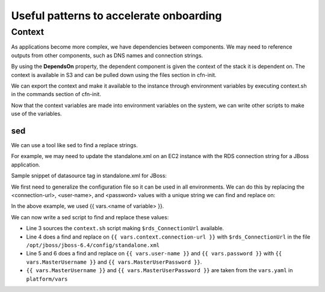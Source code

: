 ========================================
Useful patterns to accelerate onboarding
========================================

Context
=======

As applications become more complex, we have dependencies between components.  We may need to reference outputs from other components, such as DNS names and connection strings.

By using the **DependsOn** property, the dependent component is given the context of the stack it is dependent on.  The context is available in S3 and can be pulled down using the files section in cfn-init.

We can export the context and make it available to the instance through environment variables by executing context.sh in the commands section of cfn-init.

Now that the context variables are made into environment variables on the system, we can write other scripts to make use of the variables.


sed
---

We can use a tool like sed to find a replace strings.

For example, we may need to update the standalone.xml on an EC2 instance with the RDS connection string for a JBoss application.

Sample snippet of datasource tag in standalone.xml for JBoss:

.. code-block:: xml
    :linenos:

    <datasources>
       <datasource jndi-name="java:jboss/datasources/MySqlDS" pool-name="MySqlDS">
          <connection-url>jdbc:mysql://localhost:3306/EJB3</connection-url>
             <driver>com.mysql</driver>
          <transaction-isolation>TRANSACTION_READ_COMMITTED</transaction-isolation>
          <pool>
            <min-pool-size>10</min-pool-size>
            <max-pool-size>100</max-pool-size>
            <prefill>true</prefill>
          </pool>
          <security>
            <user-name>test</user-name>
            <password>test</password>
          </security>
          <statement>
            <prepared-statement-cache-size>32</prepared-statement-cache-size>
            <share-prepared-statements/>
          </statement>
        </datasource>
        <drivers>
          <driver name="com.mysql" module="com.mysql">
            <xa-datasource-class>com.mysql.jdbc.jdbc2.optional.MysqlXADataSource</xa-datasource-class>
          </driver>
        </drivers>
    </datasources>

We first need to generalize the configuration file so it can be used in all environments.  We can do this by replacing the <connection-url>, <user-name>, and <password> values with a unique string we can find and replace on:

.. code-block:: xml
    :linenos:

    <datasources>
       <datasource jndi-name="java:jboss/datasources/MySqlDS" pool-name="MySqlDS">
          <connection-url>{{ vars.context.connection-url }}</connection-url>
             <driver>com.mysql</driver>
          <transaction-isolation>TRANSACTION_READ_COMMITTED</transaction-isolation>
          <pool>
            <min-pool-size>10</min-pool-size>
            <max-pool-size>100</max-pool-size>
            <prefill>true</prefill>
          </pool>
          <security>
            <user-name>{{ vars.user-name }}</user-name>
            <password>{{ vars.password }}</password>
          </security>
          <statement>
            <prepared-statement-cache-size>32</prepared-statement-cache-size>
            <share-prepared-statements/>
          </statement>
        </datasource>
        <drivers>
          <driver name="com.mysql" module="com.mysql">
            <xa-datasource-class>com.mysql.jdbc.jdbc2.optional.MysqlXADataSource</xa-datasource-class>
          </driver>
        </drivers>
    </datasources>

In the above example, we used {{ vars.<name of variable> }}.

We can now write a sed script to find and replace these values:

.. code-block:: shell
    :linenos:

    #!/bin/bash

    source /opt/pipeline/context.sh

    sed -i "s/{{ vars.context.connection-url }}/$rds_ConnectionUrl/g" /opt/jboss/jboss-6.4/config/standalone.xml
    sed -i "s/{{ vars.user-name }}/{{ vars.MasterUsername }}/g" /opt/jboss/jboss-6.4/config/standalone.xml
    # Not used anymore - master user password handled by RDS internally to the component.
    # sed -i "s/{{ vars.password }}/{{ vars.MasterUserPassword }}/g" /opt/jboss/jboss-6.4/config/standalone.xml

- Line 3 sources the ``context.sh`` script making ``$rds_ConnectionUrl`` available.
- Line 4 does a find and replace on ``{{ vars.context.connection-url }}`` with ``$rds_ConnectionUrl`` in the file ``/opt/jboss/jboss-6.4/config/standalone.xml``
- Line 5 and 6 does a find and replace on ``{{ vars.user-name }}`` and ``{{ vars.password }}`` with ``{{ vars.MasterUsername }}`` and ``{{ vars.MasterUserPassword }}``.
- ``{{ vars.MasterUsername }}`` and ``{{ vars.MasterUserPassword }}`` are taken from the ``vars.yaml`` in ``platform/vars``
